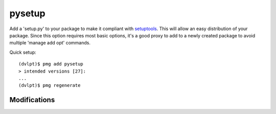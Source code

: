 pysetup
=======

Add a 'setup.py' to your package to make it compliant with setuptools_. This
will allow an easy distribution of your package. Since this option requires most
basic options, it's a good proxy to add to a newly created package to avoid
multiple 'manage add opt' commands.

Quick setup::

    (dvlpt)$ pmg add pysetup
    > intended versions [27]:
    ...
    (dvlpt)$ pmg regenerate

Modifications
-------------

.. raw:: html
    :file: modifications.html


.. _setuptools: https://pypi.python.org/pypi/setuptools
